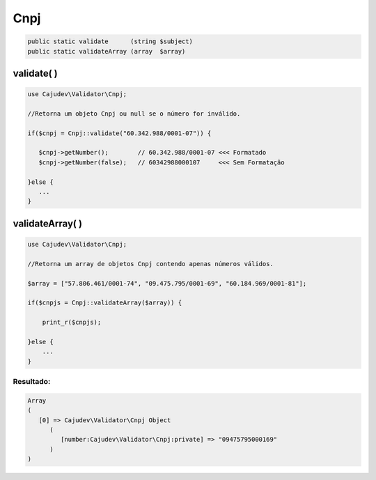 ====
Cnpj
====

.. code-block:: php

   public static validate      (string $subject)
   public static validateArray (array  $array)

validate( )
-----------

.. code-block:: php

   use Cajudev\Validator\Cnpj;

   //Retorna um objeto Cnpj ou null se o número for inválido.

   if($cnpj = Cnpj::validate("60.342.988/0001-07")) {
      
      $cnpj->getNumber();        // 60.342.988/0001-07 <<< Formatado
      $cnpj->getNumber(false);   // 60342988000107     <<< Sem Formatação
      
   }else {
      ...
   }

validateArray( )
----------------

.. code-block:: php

  use Cajudev\Validator\Cnpj;

  //Retorna um array de objetos Cnpj contendo apenas números válidos.
  
  $array = ["57.806.461/0001-74", "09.475.795/0001-69", "60.184.969/0001-81"];
  
  if($cnpjs = Cnpj::validateArray($array)) {

      print_r($cnpjs);

  }else {
      ...
  }

Resultado:
..........

.. code-block:: php

   Array
   (
      [0] => Cajudev\Validator\Cnpj Object
         (
            [number:Cajudev\Validator\Cnpj:private] => "09475795000169"
         )
   )